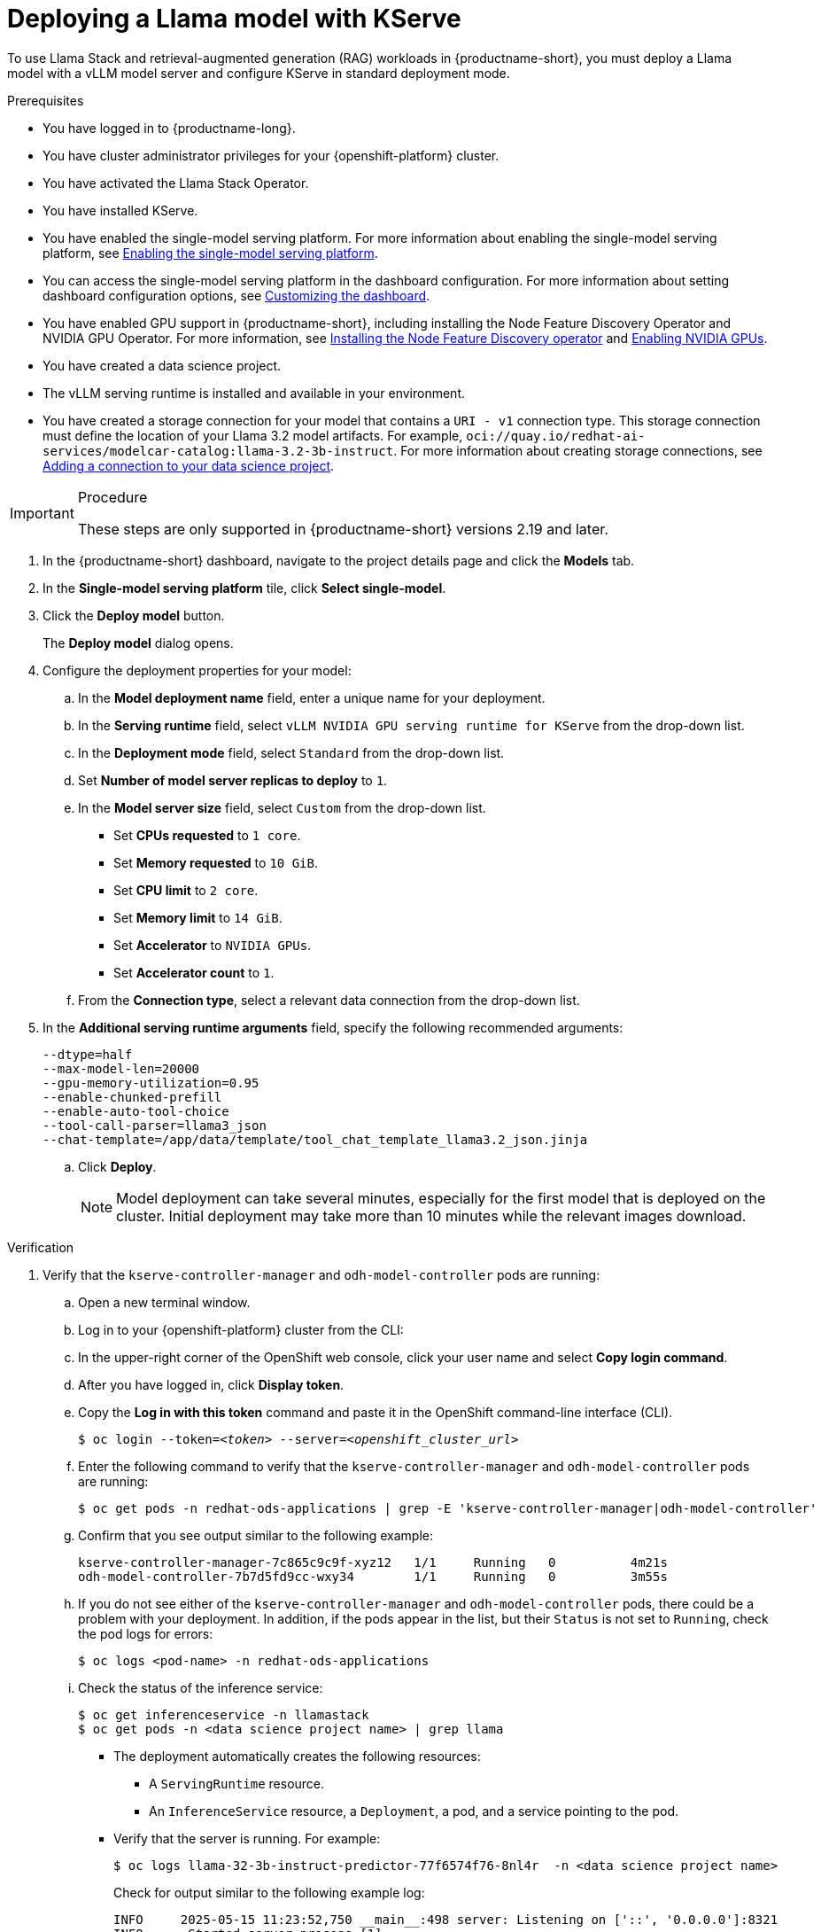 :_module-type: PROCEDURE

[id="Deploying-a-llama-model-with-kserve_{context}"]
= Deploying a Llama model with KServe

[role='_abstract']
To use Llama Stack and retrieval-augmented generation (RAG) workloads in {productname-short}, you must deploy a Llama model with a vLLM model server and configure KServe in standard deployment mode.

.Prerequisites

* You have logged in to {productname-long}.
* You have cluster administrator privileges for your {openshift-platform} cluster.
* You have activated the Llama Stack Operator. 
ifdef::upstream[]
For more information, see link:{odhdocshome}/working-with-rag/#installing-the-llama-stack-operator_rag[Installing the Llama Stack Operator].
endif::[]
* You have installed KServe.
ifdef::upstream[]
* You have enabled the single-model serving platform. For more information about enabling the single-model serving platform, see link:{odhdocshome}/configuring-your-model-serving-platform/#enabling-the-single-model-serving-platform_odh-admin[Enabling the single-model serving platform^].
endif::[]
ifndef::upstream[]
* You have enabled the single-model serving platform. For more information about enabling the single-model serving platform, see link:{rhoaidocshome}{default-format-url}/configuring_your_model_serving_platform/rhoai-admin_rhoai-admin#enabling-the-single-model-serving-platform_rhoai-admin[Enabling the single-model serving platform^].
endif::[]
* You can access the single-model serving platform in the dashboard configuration. 
ifndef::upstream[]
For more information about setting dashboard configuration options, see link:{rhoaidocshome}{default-format-url}/managing_resources/customizing-the-dashboard[Customizing the dashboard].
endif::[] 
ifdef::upstream[]
For more information about setting dashboard configuration options, see link:{odhdocshome}/managing-resources/#customizing-the-dashboard[Customizing the dashboard].
endif::[]
ifndef::upstream[]
* You have enabled GPU support in {productname-short}, including installing the Node Feature Discovery Operator and NVIDIA GPU Operator. For more information, see link:https://docs.redhat.com/en/documentation/openshift_container_platform/{ocp-latest-version}/html/specialized_hardware_and_driver_enablement/psap-node-feature-discovery-operator#installing-the-node-feature-discovery-operator_psap-node-feature-discovery-operator[Installing the Node Feature Discovery operator^] and link:{rhoaidocshome}{default-format-url}/managing_openshift_ai/enabling-accelerators#enabling-nvidia-gpus_managing-rhoai[Enabling NVIDIA GPUs^].
endif::[]
ifdef::upstream[]
* You have enabled GPU support in {productname-short}, including installing the Node Feature Discovery Operator and NVIDIA GPU Operator. For more information, see link:https://docs.nvidia.com/datacenter/cloud-native/openshift/latest/index.html[NVIDIA GPU Operator on {org-name} OpenShift Container Platform^] in the NVIDIA documentation.
endif::[]
ifdef::upstream,self-managed[]
* You have installed the OpenShift command line interface (`oc`) as described in link:https://docs.redhat.com/en/documentation/openshift_container_platform/{ocp-latest-version}/html/cli_tools/openshift-cli-oc#installing-openshift-cli[Installing the OpenShift CLI^].
endif::[]
ifdef::cloud-service[]
* You have installed the OpenShift command line interface (`oc`) as described in link:https://docs.redhat.com/en/documentation/openshift_dedicated/{osd-latest-version}/html/cli_tools/openshift-cli-oc#installing-openshift-cli[Installing the OpenShift CLI (OpenShift Dedicated)^] or link:https://docs.redhat.com/en/documentation/red_hat_openshift_service_on_aws/{rosa-latest-version}/html/cli_tools/openshift-cli-oc#installing-openshift-cli[Installing the OpenShift CLI (Red Hat OpenShift Service on AWS)^].
endif::[]
* You have created a data science project.
* The vLLM serving runtime is installed and available in your environment.
* You have created a storage connection for your model that contains a `URI - v1` connection type. This storage connection must define the location of your Llama 3.2 model artifacts. For example, `oci://quay.io/redhat-ai-services/modelcar-catalog:llama-3.2-3b-instruct`. 
ifdef::upstream[]
For more information about creating storage connections, see link:{odhdocshome}/working-on-data-science-projects/#adding-a-connection-to-your-data-science-project_projects[Adding a connection to your data science project].
endif::[] 
ifndef::upstream[]
For more information about creating storage connections, see link:{rhoaidocshome}/html/working_on_data_science_projects/using-connections_projects#adding-a-connection-to-your-data-science-project_projects[Adding a connection to your data science project]. 
endif::[]

.Procedure

[IMPORTANT]
====
These steps are only supported in {productname-short} versions 2.19 and later.
====

. In the {productname-short} dashboard, navigate to the project details page and click the *Models* tab.
. In the *Single-model serving platform* tile, click *Select single-model*.
. Click the *Deploy model* button.
+
The *Deploy model* dialog opens.
. Configure the deployment properties for your model:
.. In the *Model deployment name* field, enter a unique name for your deployment.
.. In the *Serving runtime* field, select `vLLM NVIDIA GPU serving runtime for KServe` from the drop-down list.
.. In the *Deployment mode* field, select `Standard` from the drop-down list.
.. Set *Number of model server replicas to deploy* to `1`.
.. In the *Model server size* field, select `Custom` from the drop-down list.
+
--
* Set *CPUs requested* to `1 core`.
* Set *Memory requested* to `10 GiB`.
* Set *CPU limit* to `2 core`.
* Set *Memory limit* to `14 GiB`.
* Set *Accelerator* to `NVIDIA GPUs`.
* Set *Accelerator count* to `1`.
--
.. From the *Connection type*, select a relevant data connection from the drop-down list.
. In the *Additional serving runtime arguments* field, specify the following recommended arguments:
+
[source,shell]
----
--dtype=half
--max-model-len=20000
--gpu-memory-utilization=0.95
--enable-chunked-prefill
--enable-auto-tool-choice
--tool-call-parser=llama3_json
--chat-template=/app/data/template/tool_chat_template_llama3.2_json.jinja
----
.. Click *Deploy*.
+
[NOTE]
====
Model deployment can take several minutes, especially for the first model that is deployed on the cluster. Initial deployment may take more than 10 minutes while the relevant images download.
====

.Verification 
. Verify that the `kserve-controller-manager` and `odh-model-controller` pods are running:
.. Open a new terminal window.
.. Log in to your {openshift-platform} cluster from the CLI:
.. In the upper-right corner of the OpenShift web console, click your user name and select *Copy login command*.
.. After you have logged in, click *Display token*.
.. Copy the *Log in with this token* command and paste it in the OpenShift command-line interface (CLI).
+
[source,subs="+quotes"]
----
$ oc login --token=__<token>__ --server=__<openshift_cluster_url>__
----
.. Enter the following command to verify that the `kserve-controller-manager` and `odh-model-controller` pods are running:
ifdef::upstream[]
+
[source,terminal]
----
$ oc get pods -n opendatahub | grep -E 'kserve-controller-manager|odh-model-controller'
----
endif::[]
ifndef::upstream[]
+
[source,terminal]
----
$ oc get pods -n redhat-ods-applications | grep -E 'kserve-controller-manager|odh-model-controller'
----
endif::[]
+
.. Confirm that you see output similar to the following example:
+
[source,subs="+quotes"]
----
kserve-controller-manager-7c865c9c9f-xyz12   1/1     Running   0          4m21s
odh-model-controller-7b7d5fd9cc-wxy34        1/1     Running   0          3m55s
----
+
.. If you do not see either of the `kserve-controller-manager` and `odh-model-controller` pods, there could be a problem with your deployment. In addition, if the pods appear in the list, but their `Status` is not set to `Running`, check the pod logs for errors:
ifndef::upstream[]
+
[source,terminal]
----
$ oc logs <pod-name> -n redhat-ods-applications
----
endif::[]
ifdef::upstream[]
+
[source,terminal]
----
$ oc logs <pod-name> -n opendatahub
----
endif::[]
+
.. Check the status of the inference service:
+
[source,terminal]
----
$ oc get inferenceservice -n llamastack
$ oc get pods -n <data science project name> | grep llama
----
* The deployment automatically creates the following resources:
** A `ServingRuntime` resource.
** An `InferenceService` resource, a `Deployment`, a pod, and a service pointing to the pod.
* Verify that the server is running. For example:
+
[source,terminal]
----
$ oc logs llama-32-3b-instruct-predictor-77f6574f76-8nl4r  -n <data science project name>
----
+
Check for output similar to the following example log:
+
[source,log]
----
INFO     2025-05-15 11:23:52,750 __main__:498 server: Listening on ['::', '0.0.0.0']:8321
INFO:     Started server process [1]
INFO:     Waiting for application startup.
INFO     2025-05-15 11:23:52,765 __main__:151 server: Starting up
INFO:     Application startup complete.
INFO:     Uvicorn running on http://['::', '0.0.0.0']:8321 (Press CTRL+C to quit)
----
* The deployed model displays in the *Models* tab on the Data Science project details page for the project it was deployed under.
. If you see a `ConvertTritonGPUToLLVM` error in the pod logs when querying the `/v1/chat/completions` API, and the vLLM server restarts or returns a `500 Internal Server` error, apply the following workaround:
+
Before deploying the model, remove the `--enable-chunked-prefill` argument from the *Additional serving runtime arguments* field in the deployment dialog.
+
The error is displayed similar to the following:
+
[source,log]
----
/opt/vllm/lib64/python3.12/site-packages/vllm/attention/ops/prefix_prefill.py:36:0: error: Failures have been detected while processing an MLIR pass pipeline
/opt/vllm/lib64/python3.12/site-packages/vllm/attention/ops/prefix_prefill.py:36:0: note: Pipeline failed while executing [`ConvertTritonGPUToLLVM` on 'builtin.module' operation]: reproducer generated at `std::errs, please share the reproducer above with Triton project.`
INFO:     10.129.2.8:0 - "POST /v1/chat/completions HTTP/1.1" 500 Internal Server Error
----